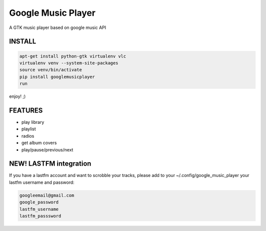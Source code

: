 Google Music Player
===================

A GTK music player based on google music API

INSTALL
-------

.. code::

    apt-get install python-gtk virtualenv vlc
    virtualenv venv --system-site-packages
    source venv/bin/activate
    pip install googlemusicplayer
    run

enjoy! ;)

FEATURES
--------

- play library
- playlist
- radios

- get album covers
- play/pause/previous/next

NEW! LASTFM integration
-----------------------

If you have a lastfm account and want to scrobble your tracks, please
add to your ~/.config/google_music_player your lastfm username and
password:

.. code::

   googleemail@gmail.com
   google_password
   lastfm_username
   lastfm_passsword
